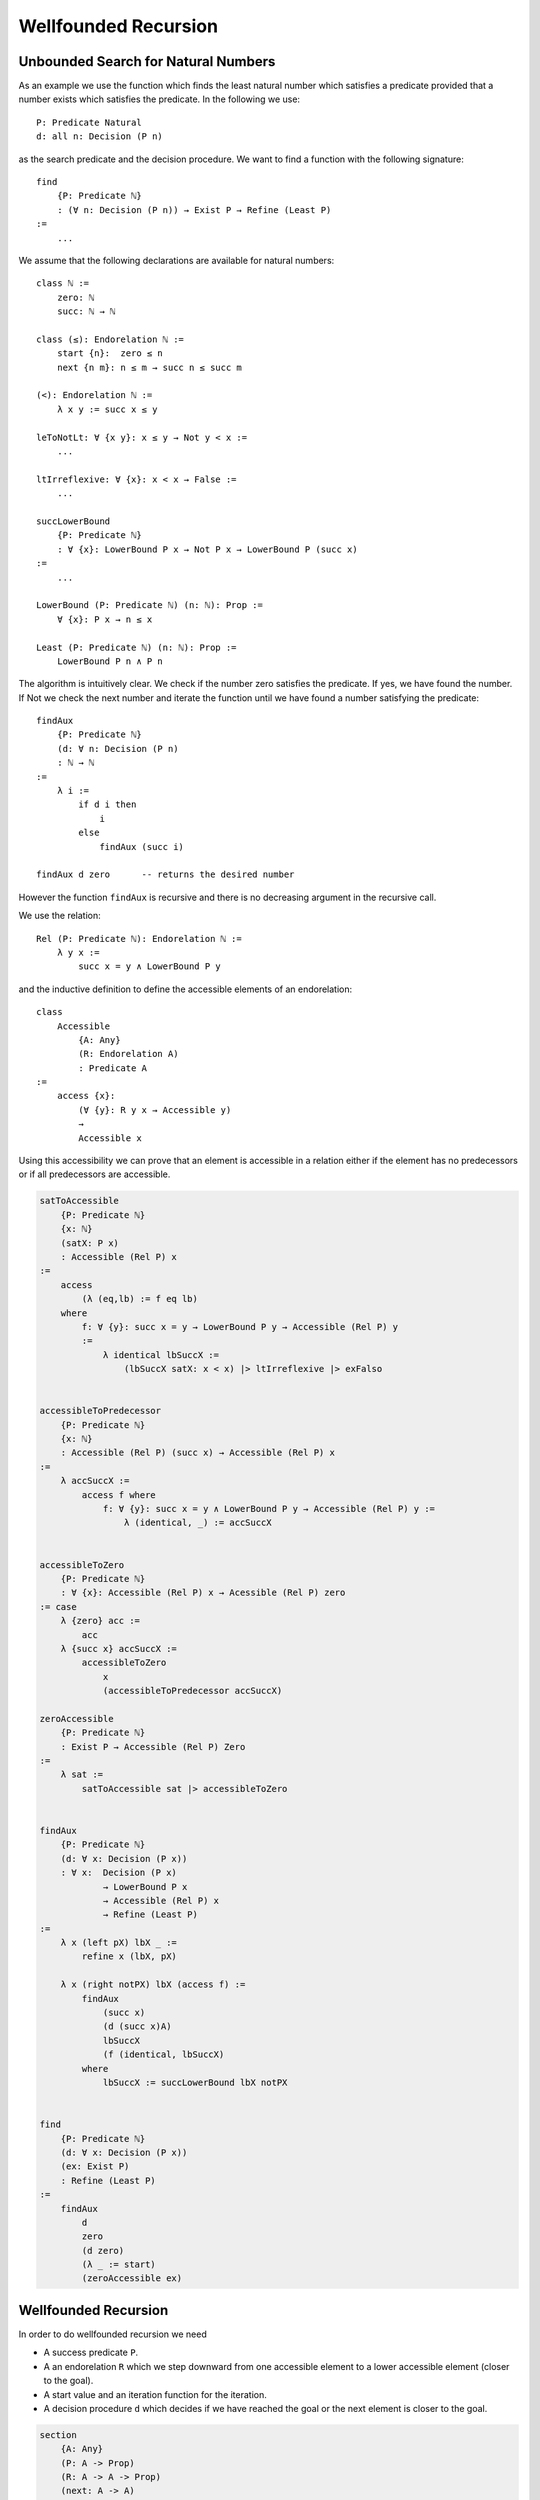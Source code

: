 ********************************************************************************
Wellfounded Recursion
********************************************************************************



Unbounded Search for Natural Numbers
================================================================================

As an example we use the function which finds the least natural number which
satisfies a predicate provided that a number exists which satisfies the
predicate. In the following we use::

    P: Predicate Natural
    d: all n: Decision (P n)

as the search predicate and the decision procedure. We want to find a function
with the following signature::

    find
        {P: Predicate ℕ}
        : (∀ n: Decision (P n)) → Exist P → Refine (Least P)
    :=
        ...

We assume that the following declarations are available for natural numbers::

    class ℕ :=
        zero: ℕ
        succ: ℕ → ℕ

    class (≤): Endorelation ℕ :=
        start {n}:  zero ≤ n
        next {n m}: n ≤ m → succ n ≤ succ m

    (<): Endorelation ℕ :=
        λ x y := succ x ≤ y

    leToNotLt: ∀ {x y}: x ≤ y → Not y < x :=
        ...

    ltIrreflexive: ∀ {x}: x < x → False :=
        ...

    succLowerBound
        {P: Predicate ℕ}
        : ∀ {x}: LowerBound P x → Not P x → LowerBound P (succ x)
    :=
        ...

    LowerBound (P: Predicate ℕ) (n: ℕ): Prop :=
        ∀ {x}: P x → n ≤ x

    Least (P: Predicate ℕ) (n: ℕ): Prop :=
        LowerBound P n ∧ P n



The algorithm is intuitively clear. We check if the number zero satisfies the
predicate. If yes, we have found the number. If Not we check the next number and
iterate the function until we have found a number satisfying the predicate::

    findAux
        {P: Predicate ℕ}
        (d: ∀ n: Decision (P n)
        : ℕ → ℕ
    :=
        λ i :=
            if d i then
                i
            else
                findAux (succ i)

    findAux d zero      -- returns the desired number

However the function ``findAux`` is recursive and there is no decreasing
argument in the recursive call.

We use the relation::

    Rel (P: Predicate ℕ): Endorelation ℕ :=
        λ y x :=
            succ x = y ∧ LowerBound P y


and the inductive definition to define the accessible elements of an
endorelation::

    class
        Accessible
            {A: Any}
            (R: Endorelation A)
            : Predicate A
    :=
        access {x}:
            (∀ {y}: R y x → Accessible y)
            →
            Accessible x

Using this accessibility we can prove that an element is accessible in a
relation either if the element has no predecessors or if all predecessors are
accessible.


.. code-block::

    satToAccessible
        {P: Predicate ℕ}
        {x: ℕ}
        (satX: P x)
        : Accessible (Rel P) x
    :=
        access
            (λ (eq,lb) := f eq lb)
        where
            f: ∀ {y}: succ x = y → LowerBound P y → Accessible (Rel P) y
            :=
                λ identical lbSuccX :=
                    (lbSuccX satX: x < x) |> ltIrreflexive |> exFalso


    accessibleToPredecessor
        {P: Predicate ℕ}
        {x: ℕ}
        : Accessible (Rel P) (succ x) → Accessible (Rel P) x
    :=
        λ accSuccX :=
            access f where
                f: ∀ {y}: succ x = y ∧ LowerBound P y → Accessible (Rel P) y :=
                    λ (identical, _) := accSuccX


    accessibleToZero
        {P: Predicate ℕ}
        : ∀ {x}: Accessible (Rel P) x → Acessible (Rel P) zero
    := case
        λ {zero} acc :=
            acc
        λ {succ x} accSuccX :=
            accessibleToZero
                x
                (accessibleToPredecessor accSuccX)

    zeroAccessible
        {P: Predicate ℕ}
        : Exist P → Accessible (Rel P) Zero
    :=
        λ sat :=
            satToAccessible sat |> accessibleToZero


    findAux
        {P: Predicate ℕ}
        (d: ∀ x: Decision (P x))
        : ∀ x:  Decision (P x)
                → LowerBound P x
                → Accessible (Rel P) x
                → Refine (Least P)
    :=
        λ x (left pX) lbX _ :=
            refine x (lbX, pX)

        λ x (right notPX) lbX (access f) :=
            findAux
                (succ x)
                (d (succ x)A)
                lbSuccX
                (f (identical, lbSuccX)
            where
                lbSuccX := succLowerBound lbX notPX


    find
        {P: Predicate ℕ}
        (d: ∀ x: Decision (P x))
        (ex: Exist P)
        : Refine (Least P)
    :=
        findAux
            d
            zero
            (d zero)
            (λ _ := start)
            (zeroAccessible ex)





Wellfounded Recursion
================================================================================

In order to do wellfounded recursion we need

- A success predicate ``P``.

- A an endorelation ``R`` which we step downward from one accessible element to
  a lower accessible element (closer to the goal).

- A start value and an iteration function for the iteration.

- A decision procedure ``d`` which decides if we have reached the goal or the
  next element is closer to the goal.



.. code::

    section
        {A: Any}
        (P: A -> Prop)
        (R: A -> A -> Prop)
        (next: A -> A)
        (d:  all x: Decision (P x) (R (next x) x)
    :=
        recurse:
            all x: Decision (P x) (R (next x) x) -> Acc R x -> Refine P
        := case
            \ x, left p, _ :=
                (x, p)
            \ x, right r, acc f :=
                recurse y (d y) (f r) where y := next x



Unbounded Search Revisited
================================================================================


.. code::

    module
        find (P: ℕ -> Prop): Decider P -> Exist P -> Refine P
    :=
        section
            P: ℕ -> Prop
            d: Decider P
            e: Exist P
        :=
            type R: ℕ -> ℕ -> Prop :=
                    -- 'n' and its successor figure in the relation 'R'
                    -- if 'n' does not satisfy the predicate.
                next {n}: not (P n) -> R n (succ n)

            type Via: ℕ -> Prop :=
                    -- Set of viable candidates: A number 'n' is in the
                    -- set, if its successor in the relation 'n' is in
                    -- the set.
                via {x}: (all {y}: R x y -> Via y) -> Via x

            viaP {n} (p: P n): Via n :=
                    -- Every number which satisfies the predicate 'P'
                    -- is a viable candidate.
                via (case \ next notp := contra p notp)

            down: all n: Via n -> Via zero :=
                    -- Every viable candidate implies that 'zero' is
                    -- a viable candidate.
                case
                    \ zero, v :=
                        v
                    \ succ m, via {succ m} f :=
                        match d m case
                            \ left p :=
                                down m (viaP p)
                            \ right notp:=
                                down m (f (next notp))

            viaZero: Via zero :=
                    -- Zero is a viable candidate.
                match e case
                    \ (n, p) := down n (viaP p)

            findAux: all n: Decision (P n) -> Via n -> Refine P
            := case
                \ n, left p, _ :=
                    (n, p)
                \ n, right notp, via f :=
                    findAux (succ n) (d (succ n)) (f (next notp))


            find: Refine P :=
                findAux zero (d zero) viaZero




Wellfounded Relations on Inductive Types
================================================================================


Wellfounded relation for peano numbers:

.. code::

    type Acc {A: Any} (R: A -> A -> Prop): A -> Prop :=
        acc {x}: (all {y}: R y x -> Acc y) -> Acc x

    type WfNat: Nat -> Nat -> Prop :=
            -- Canonical wellfounded relation on natural numbers
        next: all {n}: WfNat n (succ n)

    WfNatWellfounded: all {n: Nat}: Acc WfNat n
        -- Proof: 'WfNat' is wellfounded i.e. all elements of its
        --        carrier are accessible.
    := case {Wf}
        \ zero := acc f where
            f: all {y}: WfNat y zero -> Acc WfNat y :=
                case
                    -- no match possible
        \ succ n := acc f where
            f: all{y}: WfNat y (succ n) -> Acc WfNat y
            := case
                \ (next {n}: WfNat n (succ n) :=
                    Wf {n}



Wellfounded relation for lists and trees:

.. code::

    type WfList {A: Any}: List A -> List A -> Prop :=
            -- canonical wellfounded relation for lists
        next: all {x, xs}: WfList xs (x :: xs)

    type Tree (A: Any): Any :=
        empty: Tree
        node:  Tree -> A -> Tree -> Tree

    type WfTree {A: Any}: Tree A -> Tree A -> Prop :=
        left:  all {l a r}: WfTree l (node l a r)
        right: all {l a r}: WfTree r (node l a r)
